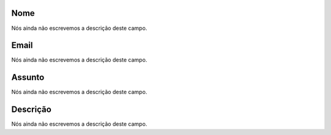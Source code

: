 
.. _templateMail-fromname:

Nome
""""

| Nós ainda não escrevemos a descrição deste campo.




.. _templateMail-fromemail:

Email
"""""

| Nós ainda não escrevemos a descrição deste campo.




.. _templateMail-subject:

Assunto
"""""""

| Nós ainda não escrevemos a descrição deste campo.




.. _templateMail-messagehtml:

Descrição
"""""""""""

| Nós ainda não escrevemos a descrição deste campo.



